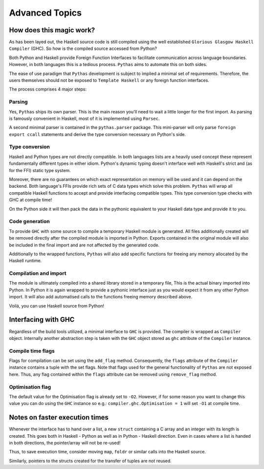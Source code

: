 .. _pythas_details :

Advanced Topics
===============

How does this magic work?
-------------------------

As has been layed out, the Haskell source code is still compiled using the well established ``Glorious Glasgow Haskell Compiler`` (GHC). So how is the compiled source accessed from Python?

Both Python and Haskell provide Foreign Function Interfaces to facilitate communication across language boundaries. However, in both languages this is a tedious process. ``Pythas`` aims to automate this on both sides.

The ease of use paradigm that ``Pythas`` development is subject to implied a minimal set of requirements. Therefore, the users themselves should not be exposed to ``Template Haskell`` or any foreign function interfaces.

The process comprises 4 major steps:

Parsing
^^^^^^^

Yes, ``Pythas`` ships its own parser. This is the main reason you'll need to wait a little longer for the first import. As parsing is famously convenient in Haskell, most of it is implemented using ``Parsec``.

A second minimal parser is contained in the ``pythas.parser`` package. This mini-parser will only parse ``foreign export ccall`` statements and derive the type conversion necessary on Python's side.

Type conversion
^^^^^^^^^^^^^^^

Haskell and Python types are not directly compatible. In both languages lists are a heavily used concept these represent fundamentally different types in either idiom. Python's dynamic typing doesn't interface well with Haskell's strict and (as for the FFI) static type system.

Moreover, there are no guarantees on which exact representation on memory will be used and it can depend on the backend. Both language's FFIs provide rich sets of C data types which solve this problem.
``Pythas`` will wrap all compatible Haskell functions to accept and provide interfacing compatible types. This type conversion type checks with GHC at compile time!

On the Python side it will then pack the data in the pythonic equivalent to your Haskell data type and provide it to you.

Code generation
^^^^^^^^^^^^^^^

To provide ``GHC`` with some source to compile a temporary Haskell module is generated. All files additionally created will be removed directly after the compiled module is imported in Python.
Exports contained in the original module will also be included in the final import and are not affected by the generated code.

Additionally to the wrapped functions, ``Pythas`` will also add specific functions for freeing any memory allocated by the Haskell runtime.

Compilation and import
^^^^^^^^^^^^^^^^^^^^^^

The module is ultimately compiled into a shared library stored in a temporary file, This is the actual binary imported into Python. In Python it is again wrapped to provide a pythonic interface just as you would expect it from any other Python import.
It will also add automatised calls to the functions freeing memory described above.

Voilá, you can use Haskell source from Python!

.. _pythas_interface :

Interfacing with GHC
--------------------

Regardless of the build tools utilized, a minimal interface to ``GHC`` is provided. The compiler is wrapped as ``Compiler`` object. Internally another abstraction step is taken with the ``GHC`` object stored as ``ghc`` attribute of the ``Compiler`` instance.

Compile time flags
^^^^^^^^^^^^^^^^^^

Flags for compilation can be set using the ``add_flag`` method. Consequently, the ``flags`` attribute of the ``Compiler`` instance contains a tuple with the set flags. Note that flags used for the general functionality of ``Pythas`` are not exposed here. Thus, any flag contained within the ``flags`` attribute can be removed using ``remove_flag`` method.

Optimisation flag
^^^^^^^^^^^^^^^^^

The default value for the Optimisation flag is already set to ``-O2``. However, if for some reason you want to change this value you can do using the ``GHC`` instance so e.g.: ``compiler.ghc.Optimisation = 1`` will set ``-O1`` at compile time.

Notes on faster execution times
-------------------------------

Whenever the interface has to hand over a list, a new ``struct`` containing a C array and an integer with its length is created. This goes both in Haskell - Python as well as in Python - Haskell direction. Even in cases where a list is handed in both directions, the pointer/array will not be re-used!

Thus, to save execution time, consider moving ``map``, ``foldr`` or similar calls into the Haskell source.

Similarly, pointers to the structs created for the transfer of tuples are not reused.

